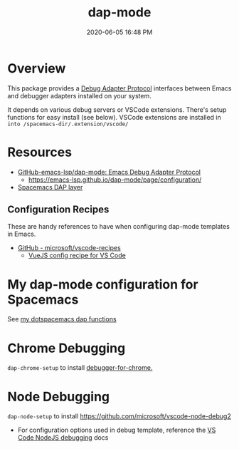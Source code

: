 #+title: dap-mode
#+date: 2020-06-05 16:48 PM
#+updated: 2021-07-09 16:08 PM
#+roam_tags: emacs spacemacs

* Overview
  This package provides a [[https://microsoft.github.io/debug-adapter-protocol/][Debug Adapter Protocol]] interfaces between Emacs and
  debugger adapters installed on your system.

  It depends on various debug servers or VSCode extensions. There's setup
  functions for easy install (see below). VSCode extensions are installed in
  ~into /spacemacs-dir/.extension/vscode/~
* Resources
  - [[https://github.com/emacs-lsp/dap-mode][GitHub-emacs-lsp/dap-mode: Emacs Debug Adapter Protocol]]
    - https://emacs-lsp.github.io/dap-mode/page/configuration/
  - [[https://develop.spacemacs.org/layers/+tools/dap/README.html][Spacemacs DAP layer]]

** Configuration Recipes
   These are handy references to have when configuring dap-mode templates in
   Emacs.
   - [[https://github.com/Microsoft/vscode-recipes][GitHub - microsoft/vscode-recipes]]
     - [[https://github.com/Microsoft/vscode-recipes/blob/master/vuejs-cli/README.md][VueJS config recipe for VS Code]]


* My dap-mode configuration for Spacemacs
  See [[https://github.com/apmiller108/dotfiles/blob/master/emacs/spacemacs.org#dap-mode-helper-functions][my dotspacemacs dap functions]]
  
* Chrome Debugging
  =dap-chrome-setup= to install [[https://marketplace.visualstudio.com/items?itemName=msjsdiag.debugger-for-chrome][debugger-for-chrome.]] 
  
* Node Debugging
  ~dap-node-setup~ to install https://github.com/microsoft/vscode-node-debug2

  - For configuration options used in debug template, reference the
    [[https://code.visualstudio.com/docs/nodejs/nodejs-debugging][VS Code NodeJS debugging]] docs
